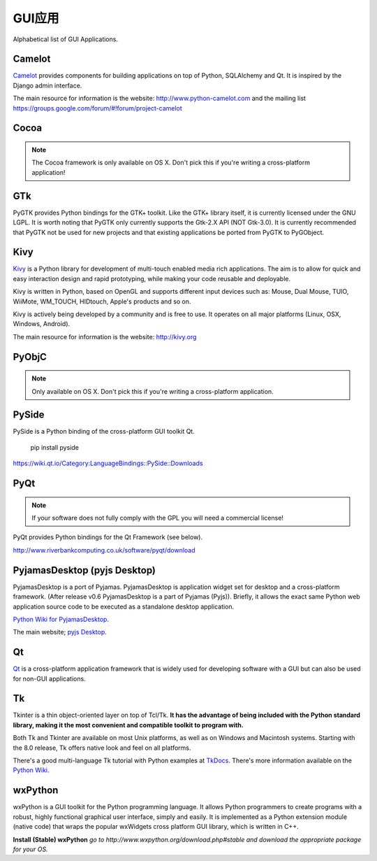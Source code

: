 GUI应用
================

Alphabetical list of GUI Applications.

Camelot
-------
`Camelot <http://www.python-camelot.com>`_ provides components for building
applications on top of Python, SQLAlchemy and Qt.  It is inspired by
the Django admin interface.

The main resource for information is the website:
http://www.python-camelot.com
and the mailing list https://groups.google.com/forum/#!forum/project-camelot

Cocoa
-----
.. note:: The Cocoa framework is only available on OS X. Don't pick this if you're writing a cross-platform application!

GTk
---
PyGTK provides Python bindings for the GTK+ toolkit. Like the GTK+ library
itself, it is currently licensed under the GNU LGPL. It is worth noting that
PyGTK only currently supports the Gtk-2.X API (NOT Gtk-3.0). It is currently
recommended that PyGTK not be used for new projects and that existing
applications be ported from PyGTK to PyGObject.

Kivy
----
`Kivy <http://kivy.org>`_ is a Python library for development of multi-touch
enabled media rich applications. The aim is to allow for quick and easy
interaction design and rapid prototyping, while making your code reusable
and deployable.

Kivy is written in Python, based on OpenGL and supports different input devices
such as: Mouse, Dual Mouse, TUIO, WiiMote, WM_TOUCH, HIDtouch, Apple's products
and so on.

Kivy is actively being developed by a community and is free to use. It operates
on all major platforms (Linux, OSX, Windows, Android).

The main resource for information is the website: http://kivy.org

PyObjC
------
.. note:: Only available on OS X. Don't pick this if you're writing a cross-platform application.

PySide
------
PySide is a Python binding of the cross-platform GUI toolkit Qt.

  pip install pyside

https://wiki.qt.io/Category:LanguageBindings::PySide::Downloads

PyQt
----
.. note:: If your software does not fully comply with the GPL you will need a commercial license!

PyQt provides Python bindings for the Qt Framework (see below).

http://www.riverbankcomputing.co.uk/software/pyqt/download

PyjamasDesktop (pyjs Desktop)
-----------------------------
PyjamasDesktop is a port of Pyjamas. PyjamasDesktop is application widget set
for desktop and a cross-platform framework. (After release v0.6 PyjamasDesktop
is a part of Pyjamas (Pyjs)). Briefly, it allows the exact same Python web
application source code to be executed as a standalone desktop application.

`Python Wiki for PyjamasDesktop <http://wiki.python.org/moin/PyjamasDesktop>`_.

The main website; `pyjs Desktop <http://pyjs.org/>`_.

Qt
--
`Qt <http://qt-project.org/>`_ is a cross-platform application framework that
is widely used for developing software with a GUI but can also be used for
non-GUI applications.

Tk
--
Tkinter is a thin object-oriented layer on top of Tcl/Tk. **It has the advantage
of being included with the Python standard library, making it the most
convenient and compatible toolkit to program with.**

Both Tk and Tkinter are available on most Unix platforms, as well as on Windows
and Macintosh systems. Starting with the 8.0 release, Tk offers native look and
feel on all platforms.

There's a good multi-language Tk tutorial with Python examples at
`TkDocs <http://www.tkdocs.com/tutorial/index.html>`_. There's more information
available on the `Python Wiki <http://wiki.python.org/moin/TkInter>`_.

wxPython
--------
wxPython is a GUI toolkit for the Python programming language. It allows
Python programmers to create programs with a robust, highly functional
graphical user interface, simply and easily. It is implemented as a Python
extension module (native code) that wraps the popular wxWidgets cross platform
GUI library, which is written in C++.

**Install (Stable) wxPython**
*go to http://www.wxpython.org/download.php#stable and download the appropriate
package for your OS.*
